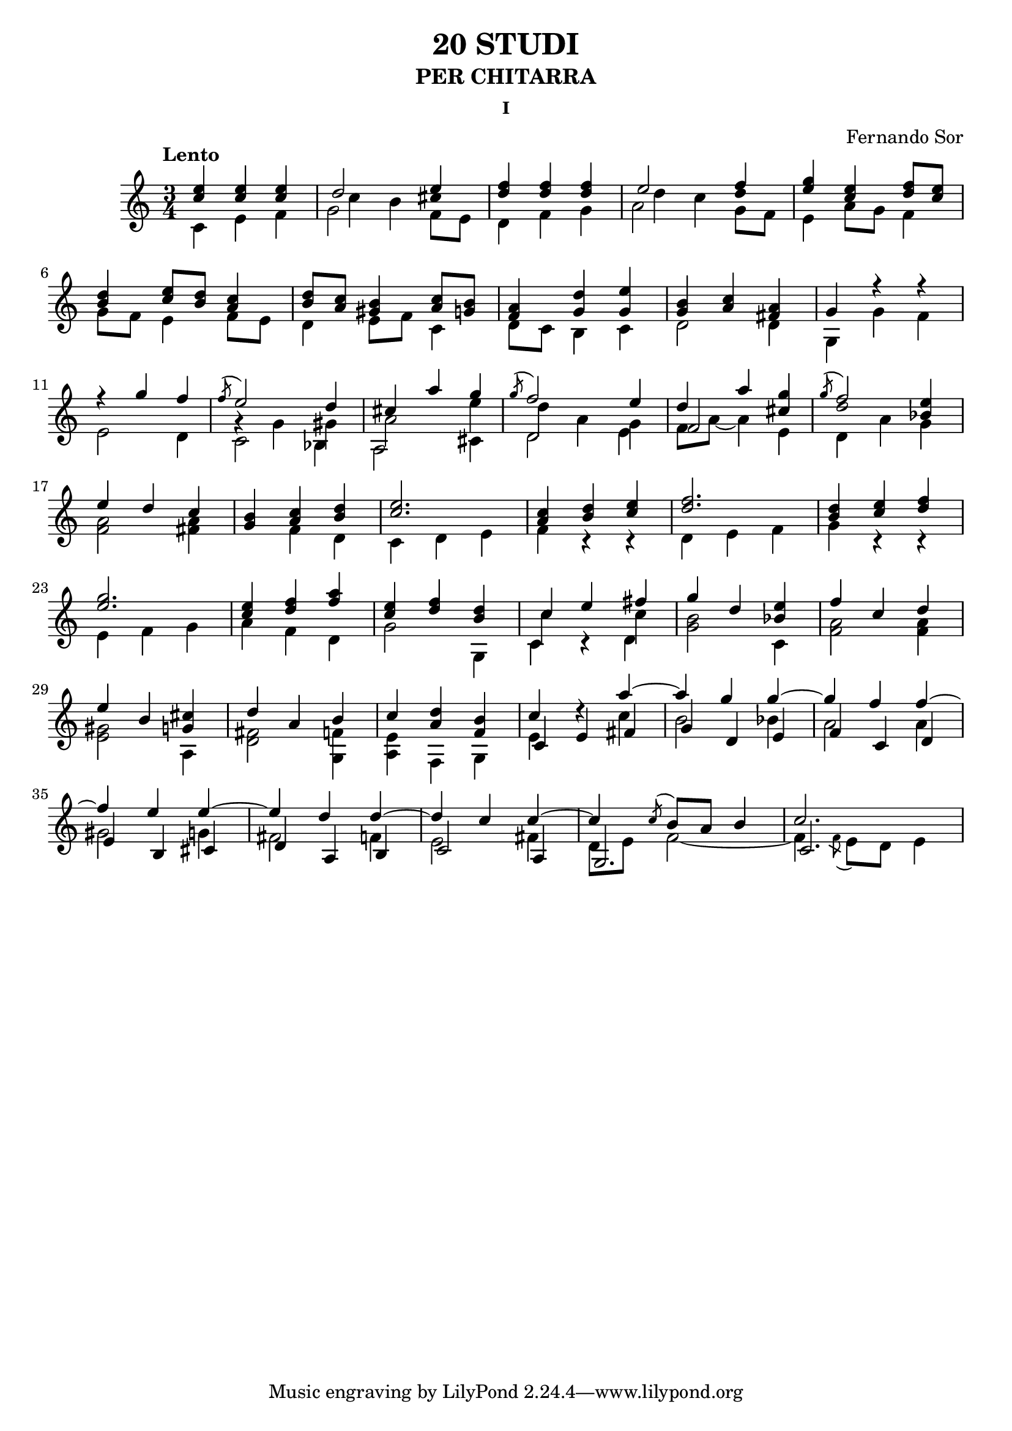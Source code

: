 \language "italiano"

%stem -> stanghetta sopra la nota
%flag -> linea attaccata alla stanghetta che denota la durata 

%diesis -> suffisso d dopo il nome della nota
%bemolle -> suffisso b dopo il nome della nota
%bequadro -> viene aggiunto automaticamente


\header 
{
	title = "20 STUDI"
	subtitle = "PER CHITARRA"
	subsubtitle = "I"
	composer = "Fernando Sor"
}


\score 
{
	\version "2.18.2"
	{
	
		\time 3/4
		\clef "treble"	
		\tempo "Lento"	
	
		%Battuta 1
		<<	
	    		{ <mi'' do''>   <mi'' do''>    <mi'' do''>  }
	  
			\\
		
	    		{\override Stem.direction = #DOWN do' mi' fa'  }
		>>
		

		%Battuta 2
		<<
			{\once \override NoteColumn.force-hshift = 0  re''2 mi''4}
		
			\\

			{\once \override NoteColumn.force-hshift = 1.5 do''4 si'4 \once \override Stem.transparent = ##t dod''4 }
		
			\\

			{\override Stem.direction = #DOWN  sol'2 \once \override NoteColumn.force-hshift = 0  fa'8 mi'8 }

		>>

		%Battuta 3
		<<
	    		{ <fa'' re''>4   <fa'' re''>  <fa'' re''>}
	  
			\\
		
	    		{\override Stem.direction = #DOWN re' fa' sol'  }
		>>

		%Battuta 4
		<<
			{\once \override NoteColumn.force-hshift = 0  mi''2 fa''4}
		
			\\

			{\once \override NoteColumn.force-hshift = 1.5 re''4 do''4 \once \override Stem.transparent = ##t re''4 }
		
			\\

			{\override Stem.direction = #DOWN  la'2 \once \override NoteColumn.force-hshift = 0  sol'8 fa'8 }
		>>

		%Battuta 5
		<<
			{<sol'' mi''>4 <mi'' do''> <fa'' re''>8 <mi'' do''>}
	
			\\

			{mi'4 la'8 sol'8 fa'4} 	
		>>

		\break

		%Battuta 6
		<<
			{<re'' si'>4 <mi'' do''>8 <re'' si'> <do'' la'>4}
			
			\\
			
			{sol'8 fa' mi'4 fa'8 mi'} 			
	
		>>

		%Battuta 7
		<<
			{<re'' si'>8 <do'' la'> <si' sold'>4 <do'' la'>8 <si' sol'>}

			\\

			{re'4 mi'8 fa' do'4}

		>>

		%Battuta 8
		<<
			{<la' fa'>4 <re'' sol'> <mi'' sol'>}
			
			\\
			
			{re'8 do' si4 do'}

		>>


		%Battuta 9
		<<
			{<si' sol'>4 <do'' la'> <la' fad'>}
			
			\\

			{re'2 re'4}
		>>

		%Battuta 10
		<<
			{sol'4 fa''\rest fa''\rest}
			
			\\

			{sol4 sol' fa'} 
		>>

		\break

		%Battuta 11
		<<
			{fa''\rest sol''4 fa''}
			
			\\

			{mi'2 re'4}
		>>

		%Battuta 12
		<<
			{\acciaccatura fa''8 mi''2 re''4}
			
			\\

			{sol'\rest sol'4 sold'}

			\\

			{\override Stem.direction = #DOWN  do'2 sib4}

		>>


		%Battuta 13
		<<
			{dod''4 la'' sol''}

			\\

			{la'2 mi''4}

			\\

			{\override Stem.direction = #DOWN  la2 \once \override NoteColumn.force-hshift = 0 dod'4}

		>>


		%Battuta 14
		<<
			{\acciaccatura sol''8 fa''2 mi''4}
			\\
			{\once \override NoteColumn.force-hshift = 1 re''4 la' sol'}
			\\
			{\once \override NoteColumn.force-hshift = 0 \override Stem.direction = #DOWN re'2 mi'4}
		>>

		%Battuta 15
		<<
			{re''4 la''}
			\\
			{fa'8 la'~ la'4}
			\\
			{fa'2}
		>>
		
		<<
			{<sol'' dod''>4}
			\\
			{mi'4}
		>>



		%Battuta 16
		<< 
			{\acciaccatura sol''8 fa''2}

			\\
			{\once \override Stem.transparent = ##t re''2}
			\\
			{\override Stem.direction = #DOWN \once \override NoteColumn.force-hshift = 0 re'4 la'}
		>>

		<<
			{<mi'' sib'>4}
			\\
			{sol'4}
		>>

		\break

		%Battuta 17
		<<
			{mi''4 re'' do''}
			\\
			{<la' fa'>2 <la' fad'>4}
		>>

		%Battuta 18
		<<
			{<si' sol'>4 <do'' la'> <re'' si'>}
			\\
			{s4 fa' re'}
		>>   

	
		

		%Battuta 19
		<<
			{<mi'' do''>2.}
			\\
			{do'4 re' mi'}
		>>

		%Battuta 20
		<<
			{<do'' la'>4 <re'' si'> <mi'' do''>}
			\\
			{fa' do'\rest do'\rest}
		>>

		%Battuta 21
		<<
			{<fa'' re''>2.}
			\\
			{re'4 mi' fa'}
		>>

		%Battuta 22
		<<
			{<re'' si'>4 <mi'' do''> <fa'' re''>}
			\\
			{sol' do'\rest do'\rest}
		>>

		\break

		%Battuta 23
		<<
			{<sol'' mi''>2.}
			\\
			{mi'4 fa' sol'}
		>>
		
		%Battuta 24
		<<
			{<mi'' do''>4 <fa'' re''> <la'' fa''>}
			\\
			{la' fa' re'}
		>>
	
		%Battuta 25
		<<
			{<mi'' do''>4 <fa'' re''> <re'' si'>}
			\\
			{sol'2 sol4}
		>>
			
		%Battuta 26
		<<
			{do''4 mi'' fad''}
			\\
			{do'' s4 do''}
			\\
			{\override Stem.direction = #DOWN do'4 do'\rest re'}
		>>

		%Battuta 27
		<<
			{sol''4 re'' \once \override Stem.direction = #DOWN do'}

			\\


			{<si' sol'>2 \once \override Stem.direction = #UP  <mi'' sib'>4}
		>>
	
		%Battuta 28
		<<
			{fa''4 do'' re''}
			\\
			{ <la' fa'>2 <la' fa'>4}
		>>
		
		\break


		%Battuta 29
		<<


			{mi''4 si' \once \override Stem.direction = #DOWN la}

			\\

			{<sold' mi'>2 \once \override Stem.direction = #UP <dod'' sol'>4}
		>>

		%Battuta 30
		<<
			
			{re'' la' si'}
			\\
			{<fad' re'>2 <fa' sol>4}
			
		>>

		%Battuta 31
		<<
			{do''4 \override Stem.direction = #DOWN fa sol }
			\\
			{<mi' la> \once \override Stem.direction = #UP <re'' la'> \once \override Stem.direction = #UP <si' fa'>}	
		>> 

		%Battuta 32
		<<
			{do'' re''\rest la''~}
			\\
			{mi' s4 do''}
			\\
			{do' mi' fad'}
		>>
		
		%Battuta 33
		<<
			{la'' sol'' sol''~}
			\\
			{si'2 sib'4}
			\\
			{sol'4 re' mi'}
		>>

		%Battuta 34
		<<
			{sol'' fa'' fa''~}
			\\
			{la'2 la'4}
			\\
			{fa' do' re'}
		>>
			
		\break

		%Battuta 35
		<<
			{fa''4 mi'' mi''~}
			\\
			{sold'2 sol'4}
			\\
			{mi' si dod'}
		>>

		%Battuta 36
		<<
			{mi'' re'' re''~}
			\\
			{fad'2 fa'4}
			\\
			{re' la si}
		>>

		%Battuta 37
		<<
			{re'' do'' do''~}
			\\
			{mi'2 fad'4}
			\\
			{do'2 la4}
		>>

		%Battuta 38
		<<
			{do'' \acciaccatura do''8 si'8 la' si'4}
			\\
			{re'8 mi' fa'2~}
			\\
			{sol2.}
		>>

		%Battuta 39
		<<
			{do''2.}
			\\
			{fa'4 \acciaccatura fa'8 mi' re' mi'4}
			\\
			{do'2.}
		>>
		

	}

	\layout 
	{
		\context 
		{
	      		\Score
	      		\override SpacingSpanner.base-shortest-duration = #(ly:make-moment 1/12)
	    	}
	}

}


